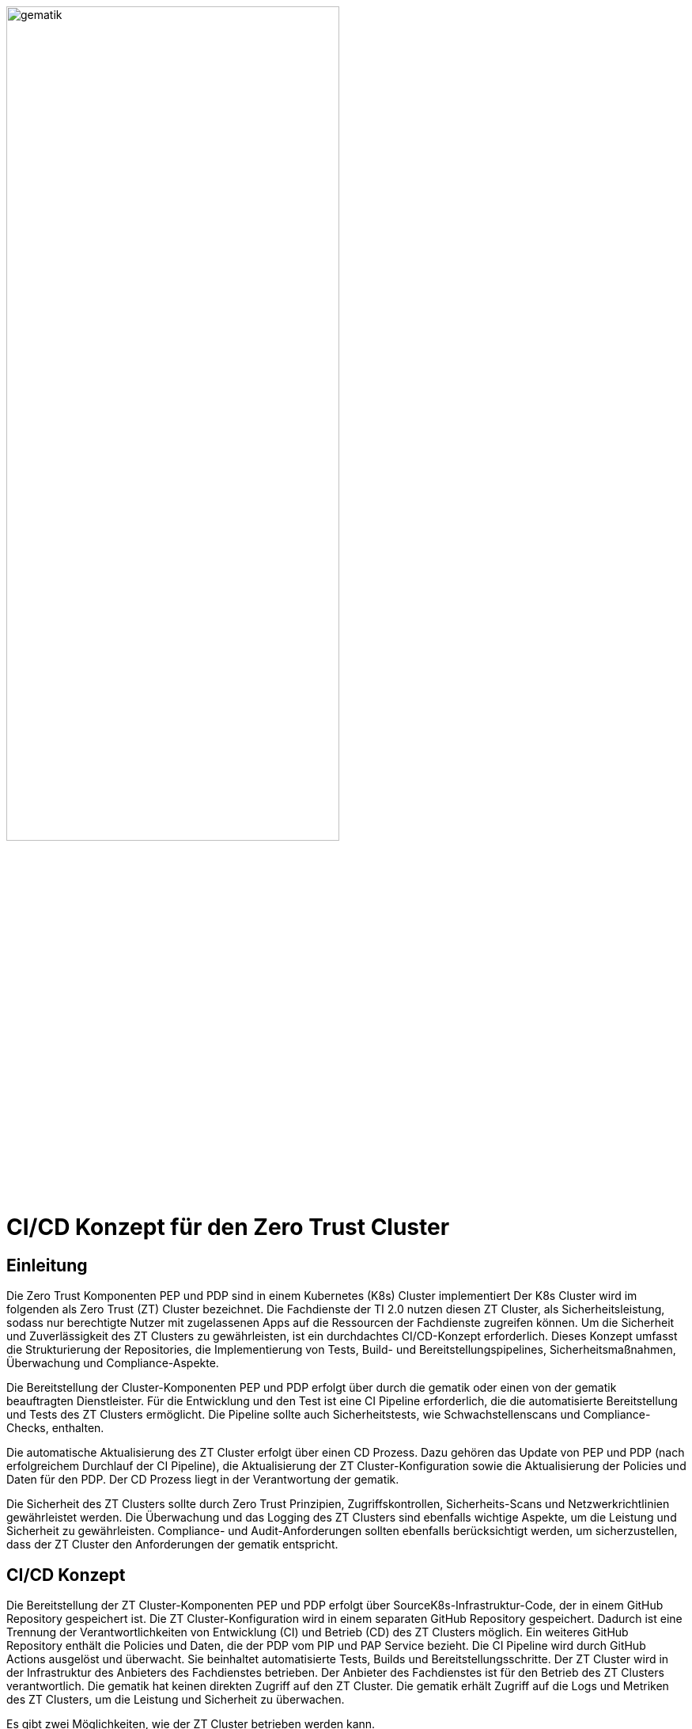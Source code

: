 ifdef::env-github[]
:tip-caption: :bulb:
:note-caption: :information_source:
:important-caption: :heavy_exclamation_mark:
:caution-caption: :fire:
:warning-caption: :warning:
:source-style: listing
endif::[]

ifndef::env-github[:source-style: source]

:imagesdir: /images/

image::gematik_logo.svg[gematik,width="70%"]

= CI/CD Konzept für den Zero Trust Cluster

== Einleitung

Die Zero Trust Komponenten PEP und PDP sind in einem Kubernetes (K8s) Cluster implementiert Der K8s Cluster wird im folgenden als Zero Trust (ZT) Cluster bezeichnet. Die Fachdienste der TI 2.0 nutzen diesen ZT Cluster, als Sicherheitsleistung, sodass nur berechtigte Nutzer mit zugelassenen Apps auf die Ressourcen der Fachdienste zugreifen können. Um die Sicherheit und Zuverlässigkeit des ZT Clusters zu gewährleisten, ist ein durchdachtes CI/CD-Konzept erforderlich. Dieses Konzept umfasst die Strukturierung der Repositories, die Implementierung von Tests, Build- und Bereitstellungspipelines, Sicherheitsmaßnahmen, Überwachung und Compliance-Aspekte.

Die Bereitstellung der Cluster-Komponenten PEP und PDP erfolgt über durch die gematik oder einen von der gematik beauftragten Dienstleister. Für die Entwicklung und den Test ist eine CI Pipeline erforderlich, die die automatisierte Bereitstellung und Tests des ZT Clusters ermöglicht. Die Pipeline sollte auch Sicherheitstests, wie Schwachstellenscans und Compliance-Checks, enthalten. 

Die automatische Aktualisierung des ZT Cluster erfolgt über einen CD Prozess. Dazu gehören das Update von PEP und PDP (nach erfolgreichem Durchlauf der CI Pipeline), die Aktualisierung der ZT Cluster-Konfiguration sowie die Aktualisierung der Policies und Daten für den PDP. Der CD Prozess liegt in der Verantwortung der gematik.

Die Sicherheit des ZT Clusters sollte durch Zero Trust Prinzipien, Zugriffskontrollen, Sicherheits-Scans und Netzwerkrichtlinien gewährleistet werden. Die Überwachung und das Logging des ZT Clusters sind ebenfalls wichtige Aspekte, um die Leistung und Sicherheit zu gewährleisten. Compliance- und Audit-Anforderungen sollten ebenfalls berücksichtigt werden, um sicherzustellen, dass der ZT Cluster den Anforderungen der gematik entspricht.

== CI/CD Konzept

Die Bereitstellung der ZT Cluster-Komponenten PEP und PDP erfolgt über SourceK8s-Infrastruktur-Code, der in einem GitHub Repository gespeichert ist. Die ZT Cluster-Konfiguration wird in einem separaten GitHub Repository gespeichert. Dadurch ist eine Trennung der Verantwortlichkeiten von Entwicklung (CI) und Betrieb (CD) des ZT Clusters möglich. Ein weiteres GitHub Repository enthält die Policies und Daten, die der PDP vom PIP und PAP Service bezieht. 
Die CI Pipeline wird durch GitHub Actions ausgelöst und überwacht. Sie beinhaltet automatisierte Tests, Builds und Bereitstellungsschritte.
Der ZT Cluster wird in der Infrastruktur des Anbieters des Fachdienstes betrieben. Der Anbieter des Fachdienstes ist für den Betrieb des ZT Clusters verantwortlich. Die gematik hat keinen direkten Zugriff auf den ZT Cluster. Die gematik erhält Zugriff auf die Logs und Metriken des ZT Clusters, um die Leistung und Sicherheit zu überwachen.

Es gibt zwei Möglichkeiten, wie der ZT Cluster betrieben werden kann.

. Betrieb in Verantwortung des Fachdienst-Anbieters:
Der Fachdienst-Anbieter stellt sicher, dass der ZT Cluster den Sicherheitsstandards der gematik entspricht und die Anforderungen des Fachdienstes erfüllt. Diese Variante setzt voraus, dass der Anbieter die notwendigen Ressourcen und Expertise für den Betrieb des ZT Clusters hat und dass die gematik dem Anbieter vertraut. Die gematik kann von sich aus nicht sicherstellen, dass der ZT Cluster den Anforderungen entspricht.

. Betrieb in Verantwortung der gematik:
Die gematik stellt sicher, dass der ZT Cluster den Sicherheitsstandards entspricht und die Anforderungen des Fachdienstes erfüllt. Diese Variante setzt voraus, dass die gematik die notwendigen Ressourcen und Expertise für den Betrieb des ZT Clusters hat.

=== CI Pipeline

Die Stationen der CI Pipeline werden durch GitHub Actions ausgelöst und überwacht. Folgende Schrittesind vorgesehen:

. ZT Cluster Development: Implementierung von Änderungen an PEP und PDP, einschließlich neuer Funktionen, Bugfixes und Sicherheitsupdates. Erstellung von Container-Images für die Komponenten des ZT Clusters mit Docker. Erstellung von Kubernetes-Manifesten für die ZT Cluster Komponenten (Infrastructure as Code). Überprüfung der Änderungen durch Code-Reviews.
. Quality Gate Dev: Automatisierte Tests für den Anwendungscode, einschließlich Unittests.
. Quality Gate ZT Cluster Integration: Tests der Kubernetes-Infrastruktur, inklusive Sicherheitstests und Lasttests.
. Quality Gate Referenz-Integration: End-to-End-Tests mit den Referenz-Integrations-Komponenten, inklusive Sicherheitstests und Lasttests. 
. Build: Erstellung von Container-Images für die Komponenten des ZT Clusters mit Docker. Multistage-Builds, um sicherzustellen, dass nur die notwendigen Abhängigkeiten im finalen Image vorhanden sind. 
. ZT Cluster PU und RU: Signierung und Überprüfung von Container-Images, um die Integrität zu gewährleisten. Label Version, reference und latest.

=== CD Pipeline

Die CD Pipeline knüpft an das Ergebnis der CI Pipeline an. Die ZT Cluster Manifeste und Terraform Scripte werden über git Submodule direkt in das GitHub CD Repository integriert.

. TI 2.0 Dienst ZT Cluster Entwicklung: Automatisierung der Bereitstellung des TI 2.0 dienst-spezifischem K8s-Cluster basierend auf den Änderungen im CI Repository.
. Quality Gate Dev: Automatisierte Tests des dienst-spezifischem K8s-Clusters
. Quality Gate TI 2.0 Dienst ZT Cluster Integration: Automatische Integrations-Tests mit den dienst-spezifischen Referenz-Komponenten der RU
. TI 2.0 Dienst ZT Cluster RU: Der dienstspezifische Cluster ist damit vollständig getestet und wird dem Betreiber für seine Tests bereitgestellt.
. Quality Gate TI 2.0 Dienst ZT Cluster Integration: Der Betreiber des TI 2.0 Dienstes führt seine Tests aus.
. TI 2.0 Dienst ZT Cluster PU: Der dienstspezifische ZT Cluster steht für den Einsatz in der PU bereit.

Die Abbildung zeigt die Pipelines und wie sie verknüpft sind.

image::CI_CD_Concept/ZT_CI-CD-Pipeline.png[Zero Trust CI/CP Pipeline,width="70%"]

== Rollen und Verantwortlichkeiten

Im CI/CD Prozess sind verschiedene Rollen und Verantwortlichkeiten definiert. Diese umfassen:

|===
|Rolle|Beschreibung

|ZT Cluster Entwickler
|Entwickelt den PEP

Erzeugt die K8s yaml Dateien für den ZT Cluster

Steuert und Überwacht den Durchlauf des CI Prozesses inkl. Quality Gates

Erstellt eine Installationsanleitung für den ZT Cluster inkl. Systemvoraussetzungen

Leistet Support für die entwickelte SW und die yaml Dateien für den ZT Cluster

|ZT Cluster Anbieter
|Ist verantwortlich für den CI Prozess

Leistet Support für den ZT Cluster

|ZT Cluster Betreiber
|Ist verantwortlich für den Betrieb des ZT Clusters

Ist verantwortlich für den CD Prozess inkl. Quality Gates

|PIP und PAP Security Entwickler
|Ist verantwortlich für die Bereitstellung der Policies und Daten, die über den PIP und PAP Service an den PDP verteilt werden.

Steuert und Überwacht den Durchlauf des CI Prozesses inkl. Quality Gates

|PIP und PAP Security Manager
|Ist verantwortlich für den CI Prozess

Leistet Support für den ZT Cluster

|PIP und PAP Service Anbieter
|Ist verantwortlich für die Entwicklung und den Betrieb des PIP und PAP Service.

Ist verantwortlich für den CD Prozess inkl. Quality Gates

|===

== Risiken beim Betrieb des ZT Clusters

Die Bereitstellung und der Betrieb des ZT Clusters sind mit verschiedenen Risiken verbunden. Dazu gehören:

. Sicherheitsrisiken: Schwachstellen im Code, in der Konfiguration des ZT Clusters oder in den Policies und Daten können zu Sicherheitslücken führen, die von Angreifern ausgenutzt werden können.
. Datenschutzrisiken: Verstöße gegen den Datenschutz oder die Privatsphäre der Nutzer können zu rechtlichen Konsequenzen führen und das Vertrauen der Nutzer gefährden.
. Betriebsrisiken: Ausfälle oder Störungen im Betrieb des ZT Clusters können zu Beeinträchtigungen der Fachdienste führen und die Verfügbarkeit der Ressourcen beeinträchtigen.
. Partnerschaftsrisiken: Abhängigkeit von externen Dienstleistern oder Partnern für den Betrieb des ZT Clusters kann zu Risiken in Bezug auf Vertraulichkeit, Verfügbarkeit und Integrität der Daten führen.
. Managementrisiken: Fehlende Dokumentation, Schulung und Überwachung können zu Managementproblemen führen und die Effizienz des Betriebs beeinträchtigen.
. Budgetrisiken: Unvorhergesehene Kosten für den Betrieb des ZT Clusters können das Budget des Fachdienstes belasten und die Rentabilität des Projekts gefährden.
. Reputationsrisiken: Sicherheitsvorfälle oder Betriebsstörungen des ZT Clusters können das Ansehen des Fachdienstes und der gematik beeinträchtigen und das Vertrauen der Nutzer gefährden.
. Technologierisiken: Veraltete Technologien oder fehlende Updates können die Leistung und Sicherheit des ZT Clusters beeinträchtigen und die Skalierbarkeit des Systems einschränken.
. Innovationsrisiken: Fehlende Innovation und Weiterentwicklung des ZT Clusters können die Wettbewerbsfähigkeit des Fachdienstes beeinträchtigen und die Attraktivität des Angebots für die Nutzer verringern.
. Personalrisiken: Fehlende Expertise oder Ressourcen für den Betrieb des ZT Clusters können zu Personalengpässen führen und die Effizienz des Betriebs beeinträchtigen.
. Wettbewerbsrisiken: Konkurrenzdruck und Marktentwicklungen können die Rentabilität des ZT Clusters beeinträchtigen und die Position des Fachdienstes am Markt gefährden.
